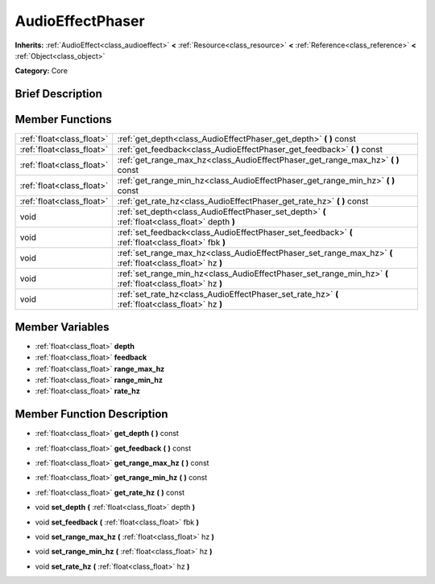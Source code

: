 .. Generated automatically by doc/tools/makerst.py in Godot's source tree.
.. DO NOT EDIT THIS FILE, but the AudioEffectPhaser.xml source instead.
.. The source is found in doc/classes or modules/<name>/doc_classes.

.. _class_AudioEffectPhaser:

AudioEffectPhaser
=================

**Inherits:** :ref:`AudioEffect<class_audioeffect>` **<** :ref:`Resource<class_resource>` **<** :ref:`Reference<class_reference>` **<** :ref:`Object<class_object>`

**Category:** Core

Brief Description
-----------------



Member Functions
----------------

+----------------------------+--------------------------------------------------------------------------------------------------------------+
| :ref:`float<class_float>`  | :ref:`get_depth<class_AudioEffectPhaser_get_depth>`  **(** **)** const                                       |
+----------------------------+--------------------------------------------------------------------------------------------------------------+
| :ref:`float<class_float>`  | :ref:`get_feedback<class_AudioEffectPhaser_get_feedback>`  **(** **)** const                                 |
+----------------------------+--------------------------------------------------------------------------------------------------------------+
| :ref:`float<class_float>`  | :ref:`get_range_max_hz<class_AudioEffectPhaser_get_range_max_hz>`  **(** **)** const                         |
+----------------------------+--------------------------------------------------------------------------------------------------------------+
| :ref:`float<class_float>`  | :ref:`get_range_min_hz<class_AudioEffectPhaser_get_range_min_hz>`  **(** **)** const                         |
+----------------------------+--------------------------------------------------------------------------------------------------------------+
| :ref:`float<class_float>`  | :ref:`get_rate_hz<class_AudioEffectPhaser_get_rate_hz>`  **(** **)** const                                   |
+----------------------------+--------------------------------------------------------------------------------------------------------------+
| void                       | :ref:`set_depth<class_AudioEffectPhaser_set_depth>`  **(** :ref:`float<class_float>` depth  **)**            |
+----------------------------+--------------------------------------------------------------------------------------------------------------+
| void                       | :ref:`set_feedback<class_AudioEffectPhaser_set_feedback>`  **(** :ref:`float<class_float>` fbk  **)**        |
+----------------------------+--------------------------------------------------------------------------------------------------------------+
| void                       | :ref:`set_range_max_hz<class_AudioEffectPhaser_set_range_max_hz>`  **(** :ref:`float<class_float>` hz  **)** |
+----------------------------+--------------------------------------------------------------------------------------------------------------+
| void                       | :ref:`set_range_min_hz<class_AudioEffectPhaser_set_range_min_hz>`  **(** :ref:`float<class_float>` hz  **)** |
+----------------------------+--------------------------------------------------------------------------------------------------------------+
| void                       | :ref:`set_rate_hz<class_AudioEffectPhaser_set_rate_hz>`  **(** :ref:`float<class_float>` hz  **)**           |
+----------------------------+--------------------------------------------------------------------------------------------------------------+

Member Variables
----------------

- :ref:`float<class_float>` **depth**
- :ref:`float<class_float>` **feedback**
- :ref:`float<class_float>` **range_max_hz**
- :ref:`float<class_float>` **range_min_hz**
- :ref:`float<class_float>` **rate_hz**

Member Function Description
---------------------------

.. _class_AudioEffectPhaser_get_depth:

- :ref:`float<class_float>`  **get_depth**  **(** **)** const

.. _class_AudioEffectPhaser_get_feedback:

- :ref:`float<class_float>`  **get_feedback**  **(** **)** const

.. _class_AudioEffectPhaser_get_range_max_hz:

- :ref:`float<class_float>`  **get_range_max_hz**  **(** **)** const

.. _class_AudioEffectPhaser_get_range_min_hz:

- :ref:`float<class_float>`  **get_range_min_hz**  **(** **)** const

.. _class_AudioEffectPhaser_get_rate_hz:

- :ref:`float<class_float>`  **get_rate_hz**  **(** **)** const

.. _class_AudioEffectPhaser_set_depth:

- void  **set_depth**  **(** :ref:`float<class_float>` depth  **)**

.. _class_AudioEffectPhaser_set_feedback:

- void  **set_feedback**  **(** :ref:`float<class_float>` fbk  **)**

.. _class_AudioEffectPhaser_set_range_max_hz:

- void  **set_range_max_hz**  **(** :ref:`float<class_float>` hz  **)**

.. _class_AudioEffectPhaser_set_range_min_hz:

- void  **set_range_min_hz**  **(** :ref:`float<class_float>` hz  **)**

.. _class_AudioEffectPhaser_set_rate_hz:

- void  **set_rate_hz**  **(** :ref:`float<class_float>` hz  **)**


